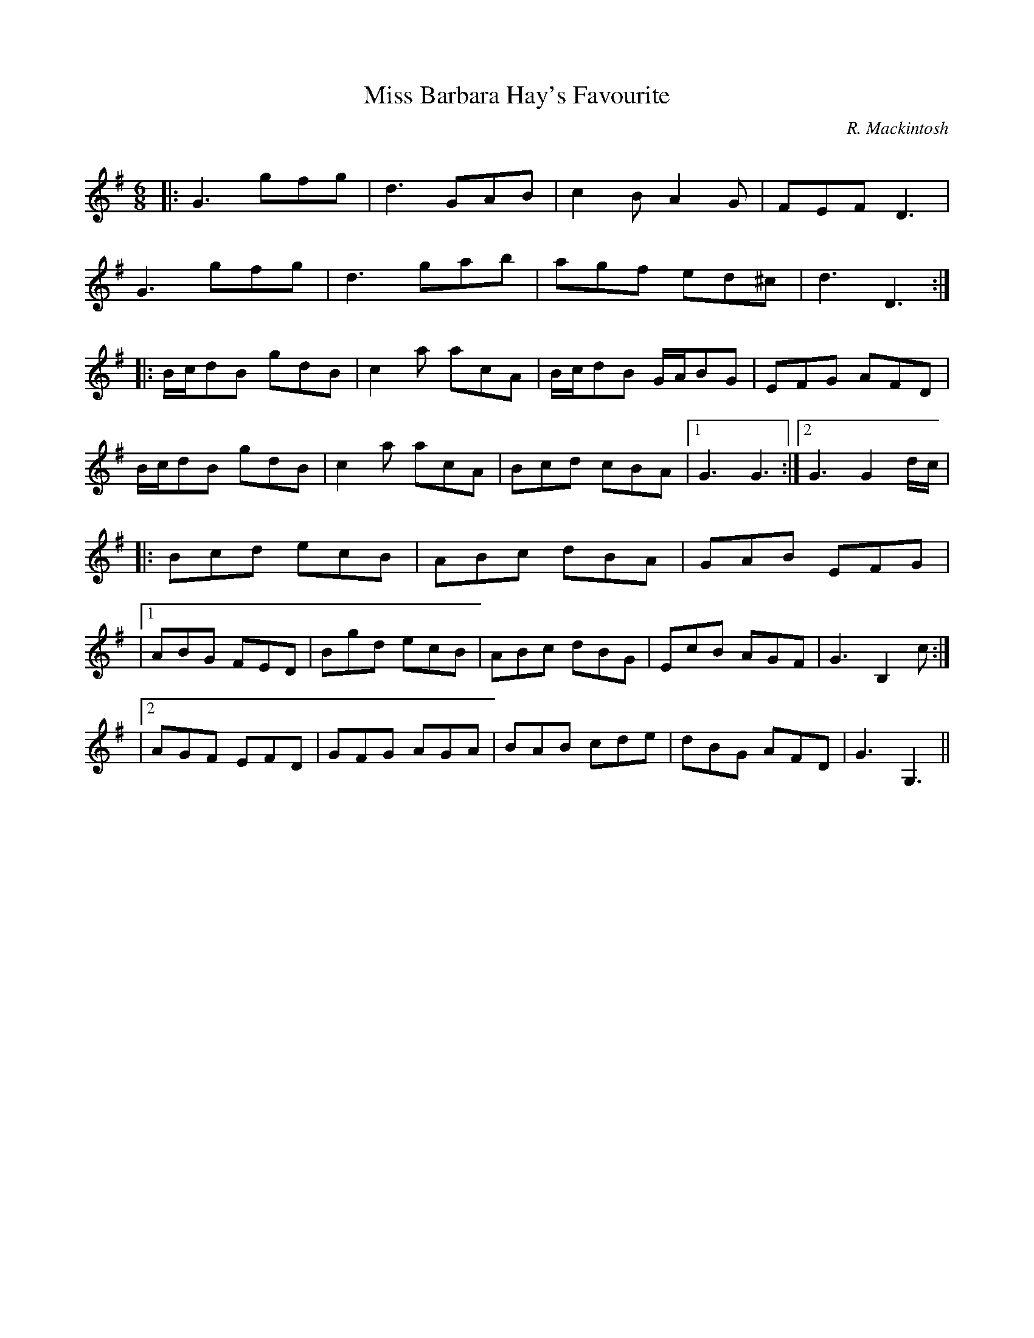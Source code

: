 X:1
T: Miss Barbara Hay's Favourite
C:R. Mackintosh
R:Jig
Q: 180
K:G
M:6/8
L:1/8
|:G3 gfg|d3 GAB|c2B A2G|FEF D3|
G3 gfg|d3 gab|agf ed^c|d3 D3:|
|:B1/2c1/2dB gdB|c2a acA|B1/2c1/2dB G1/2A1/2BG|EFG AFD|
B1/2c1/2dB gdB|c2a acA|Bcd cBA|1G3 G3:|2G3 G2d1/2c1/2|
|:Bcd ecB|ABc dBA|GAB EFG|
|1ABG FED|Bgd ecB|ABc dBG|EcB AGF|G3 B,2c:|
|2AGF EFD|GFG AGA|BAB cde|dBG AFD|G3 G,3||
